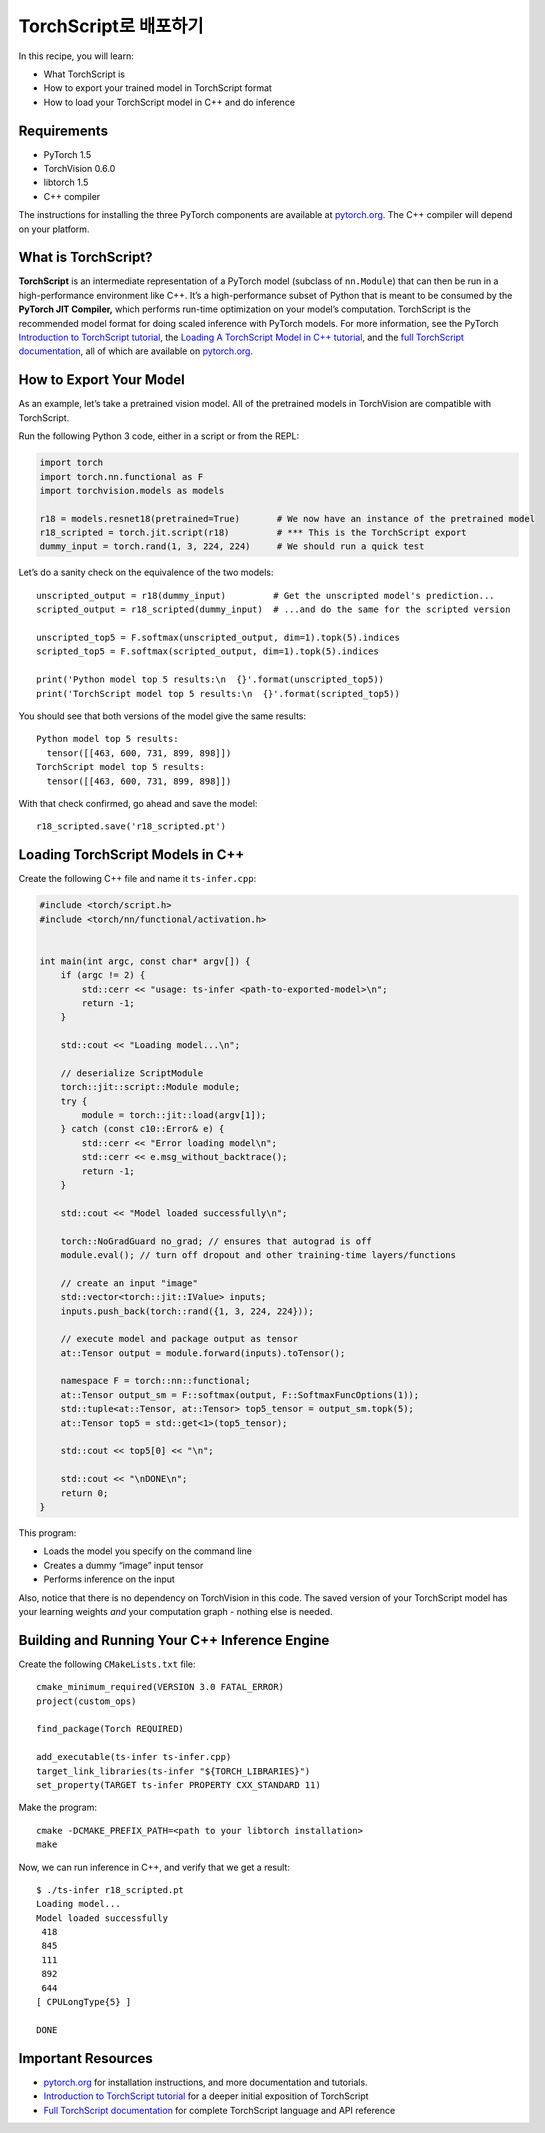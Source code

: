 TorchScript로 배포하기
==========================

In this recipe, you will learn:

-  What TorchScript is
-  How to export your trained model in TorchScript format
-  How to load your TorchScript model in C++ and do inference

Requirements
------------

-  PyTorch 1.5
-  TorchVision 0.6.0
-  libtorch 1.5
-  C++ compiler

The instructions for installing the three PyTorch components are
available at `pytorch.org`_. The C++ compiler will depend on your
platform.

What is TorchScript?
--------------------

**TorchScript** is an intermediate representation of a PyTorch model
(subclass of ``nn.Module``) that can then be run in a high-performance
environment like C++. It’s a high-performance subset of Python that is
meant to be consumed by the **PyTorch JIT Compiler,** which performs
run-time optimization on your model’s computation. TorchScript is the
recommended model format for doing scaled inference with PyTorch models.
For more information, see the PyTorch `Introduction to TorchScript
tutorial`_, the `Loading A TorchScript Model in C++ tutorial`_, and the
`full TorchScript documentation`_, all of which are available on
`pytorch.org`_.

How to Export Your Model
------------------------

As an example, let’s take a pretrained vision model. All of the
pretrained models in TorchVision are compatible with TorchScript.

Run the following Python 3 code, either in a script or from the REPL:

.. code:: python3

   import torch
   import torch.nn.functional as F
   import torchvision.models as models

   r18 = models.resnet18(pretrained=True)       # We now have an instance of the pretrained model
   r18_scripted = torch.jit.script(r18)         # *** This is the TorchScript export
   dummy_input = torch.rand(1, 3, 224, 224)     # We should run a quick test

Let’s do a sanity check on the equivalence of the two models:

::

   unscripted_output = r18(dummy_input)         # Get the unscripted model's prediction...
   scripted_output = r18_scripted(dummy_input)  # ...and do the same for the scripted version

   unscripted_top5 = F.softmax(unscripted_output, dim=1).topk(5).indices
   scripted_top5 = F.softmax(scripted_output, dim=1).topk(5).indices

   print('Python model top 5 results:\n  {}'.format(unscripted_top5))
   print('TorchScript model top 5 results:\n  {}'.format(scripted_top5))

You should see that both versions of the model give the same results:

::

   Python model top 5 results:
     tensor([[463, 600, 731, 899, 898]])
   TorchScript model top 5 results:
     tensor([[463, 600, 731, 899, 898]])

With that check confirmed, go ahead and save the model:

::

   r18_scripted.save('r18_scripted.pt')

Loading TorchScript Models in C++
---------------------------------

Create the following C++ file and name it ``ts-infer.cpp``:

.. code:: cpp

   #include <torch/script.h>
   #include <torch/nn/functional/activation.h>


   int main(int argc, const char* argv[]) {
       if (argc != 2) {
           std::cerr << "usage: ts-infer <path-to-exported-model>\n";
           return -1;
       }

       std::cout << "Loading model...\n";

       // deserialize ScriptModule
       torch::jit::script::Module module;
       try {
           module = torch::jit::load(argv[1]);
       } catch (const c10::Error& e) {
           std::cerr << "Error loading model\n";
           std::cerr << e.msg_without_backtrace();
           return -1;
       }

       std::cout << "Model loaded successfully\n";

       torch::NoGradGuard no_grad; // ensures that autograd is off
       module.eval(); // turn off dropout and other training-time layers/functions

       // create an input "image"
       std::vector<torch::jit::IValue> inputs;
       inputs.push_back(torch::rand({1, 3, 224, 224}));

       // execute model and package output as tensor
       at::Tensor output = module.forward(inputs).toTensor();

       namespace F = torch::nn::functional;
       at::Tensor output_sm = F::softmax(output, F::SoftmaxFuncOptions(1));
       std::tuple<at::Tensor, at::Tensor> top5_tensor = output_sm.topk(5);
       at::Tensor top5 = std::get<1>(top5_tensor);

       std::cout << top5[0] << "\n";

       std::cout << "\nDONE\n";
       return 0;
   }

This program:

-  Loads the model you specify on the command line
- Creates a dummy “image” input tensor
- Performs inference on the input

Also, notice that there is no dependency on TorchVision in this code.
The saved version of your TorchScript model has your learning weights
*and* your computation graph - nothing else is needed.

Building and Running Your C++ Inference Engine
----------------------------------------------

Create the following ``CMakeLists.txt`` file:

::

   cmake_minimum_required(VERSION 3.0 FATAL_ERROR)
   project(custom_ops)

   find_package(Torch REQUIRED)

   add_executable(ts-infer ts-infer.cpp)
   target_link_libraries(ts-infer "${TORCH_LIBRARIES}")
   set_property(TARGET ts-infer PROPERTY CXX_STANDARD 11)

Make the program:

::

   cmake -DCMAKE_PREFIX_PATH=<path to your libtorch installation>
   make

Now, we can run inference in C++, and verify that we get a result:

::

   $ ./ts-infer r18_scripted.pt
   Loading model...
   Model loaded successfully
    418
    845
    111
    892
    644
   [ CPULongType{5} ]

   DONE

Important Resources
-------------------

-  `pytorch.org`_ for installation instructions, and more documentation
   and tutorials.
-  `Introduction to TorchScript tutorial`_ for a deeper initial
   exposition of TorchScript
-  `Full TorchScript documentation`_ for complete TorchScript language
   and API reference

.. _pytorch.org: https://pytorch.org/
.. _Introduction to TorchScript tutorial: https://pytorch.org/tutorials/beginner/Intro_to_TorchScript_tutorial.html
.. _Full TorchScript documentation: https://pytorch.org/docs/stable/jit.html
.. _Loading A TorchScript Model in C++ tutorial: https://pytorch.org/tutorials/advanced/cpp_export.html
.. _full TorchScript documentation: https://pytorch.org/docs/stable/jit.html
